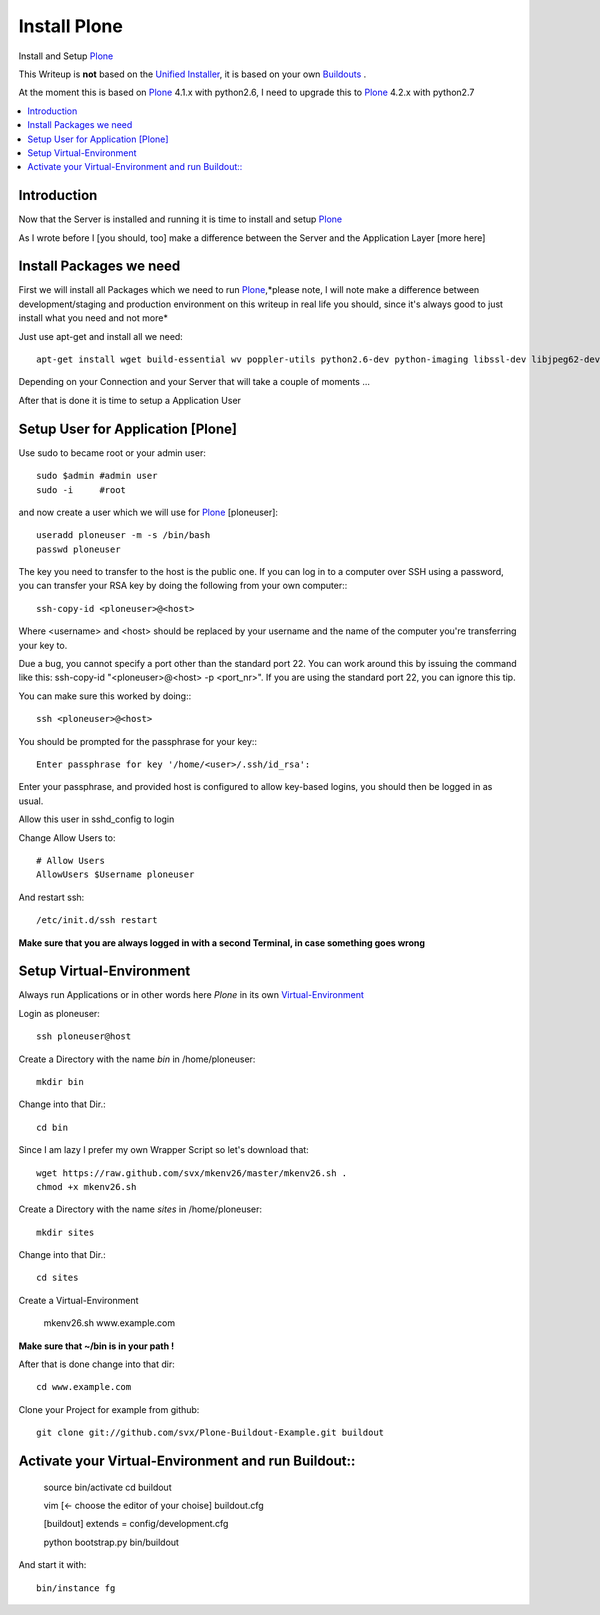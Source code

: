 ==================
Install Plone
==================

Install and Setup `Plone`_

This Writeup is **not** based on the `Unified Installer`_, it is based on your own `Buildouts`_ .

At the moment this is based on `Plone`_ 4.1.x with python2.6, I need to upgrade this to `Plone`_ 4.2.x with python2.7

.. contents:: :local:

Introduction
--------------

Now that the Server is installed and running it is time to install and setup `Plone`_

As I wrote before I [you should, too] make a difference between the Server and the Application Layer
[more here]

Install Packages we need
--------------------------

First we will install all Packages which we need to run `Plone`_,*please note, I will note make a difference between development/staging and production 
environment on this writeup in real life you should, since it's always good to just install what you need and not more*

Just use apt-get and install all we need::

    apt-get install wget build-essential wv poppler-utils python2.6-dev python-imaging libssl-dev libjpeg62-dev zlib1g-dev libreadline5-dev libxml2-dev python-libxml2 libxslt1-dev python-libxslt1 cython pkg-config libpcre3 libpcre3-dev xpdf-utils libreadline5 zlib1g  libjpeg62 libssl0.9.8 subversion cron groff-base wget lynx python-dev git-core python-virtualenv subversion-tools htop curl



Depending on your Connection and your Server that will take a couple of moments ...

After that is done it is time to setup a Application User


Setup User for Application [Plone]
------------------------------------

Use sudo to became root or your admin user::

    sudo $admin #admin user
    sudo -i     #root

and now create a user which we will use for `Plone`_ [ploneuser]::

    useradd ploneuser -m -s /bin/bash
    passwd ploneuser


The key you need to transfer to the host is the public one. If you can log in to a computer over SSH using a password, you can transfer your RSA key by doing the following from your own computer:::

    ssh-copy-id <ploneuser>@<host>

Where <username> and <host> should be replaced by your username and the name of the computer you're transferring your key to.

Due a bug, you cannot specify a port other than the standard port 22. You can work around this by issuing the command like this: ssh-copy-id "<ploneuser>@<host> -p <port_nr>". If you are using the standard port 22, you can ignore this tip.

You can make sure this worked by doing:::

    ssh <ploneuser>@<host>

You should be prompted for the passphrase for your key:::

    Enter passphrase for key '/home/<user>/.ssh/id_rsa':

Enter your passphrase, and provided host is configured to allow key-based logins, you should then be logged in as usual.



Allow this user in sshd_config to login

Change Allow Users to::

    # Allow Users
    AllowUsers $Username ploneuser

And restart ssh::

    /etc/init.d/ssh restart

**Make sure that you are always logged in with a second Terminal, in case something goes wrong**



Setup Virtual-Environment
-------------------------

Always run Applications or in other words here `Plone` in its own `Virtual-Environment`_ 

Login as ploneuser::

    ssh ploneuser@host

Create a Directory with the name *bin* in /home/ploneuser::

    mkdir bin

Change into that Dir.::

    cd bin

Since I am lazy I prefer my own Wrapper Script so let's download that::

    wget https://raw.github.com/svx/mkenv26/master/mkenv26.sh .
    chmod +x mkenv26.sh


Create a Directory with the name *sites* in /home/ploneuser::

    mkdir sites

Change into that Dir.::

    cd sites

Create a Virtual-Environment 

    mkenv26.sh www.example.com

**Make sure that ~/bin is in your path !**

After that is done change into that dir::

    cd www.example.com

Clone your Project for example from github::

    git clone git://github.com/svx/Plone-Buildout-Example.git buildout

Activate your Virtual-Environment and run Buildout::
-----------------------------------------------------

    source bin/activate
    cd buildout

    vim [<- choose the editor of your choise] buildout.cfg

    [buildout]
    extends = config/development.cfg

    python bootstrap.py
    bin/buildout

And start it with::

    bin/instance fg




.. _Plone: http://www.plone.org
.. _Buildouts: http://www.buildout.org/
.. _Unified Installer: http://plone.org/documentation/manual/installing-plone/installing-on-linux-unix-bsd/what-is-the-unified-installer
.. _Virtual-Environment: http://pypi.python.org/pypi/virtualenv
